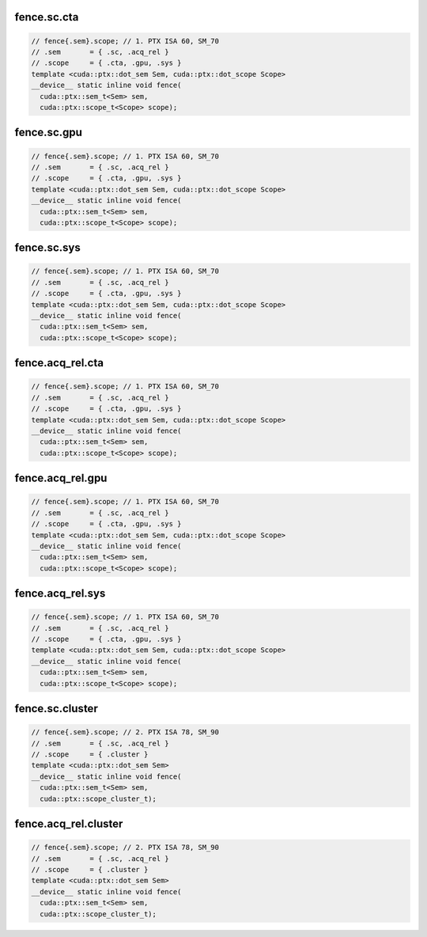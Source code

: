 fence.sc.cta
^^^^^^^^^^^^
.. code:: cuda

   // fence{.sem}.scope; // 1. PTX ISA 60, SM_70
   // .sem       = { .sc, .acq_rel }
   // .scope     = { .cta, .gpu, .sys }
   template <cuda::ptx::dot_sem Sem, cuda::ptx::dot_scope Scope>
   __device__ static inline void fence(
     cuda::ptx::sem_t<Sem> sem,
     cuda::ptx::scope_t<Scope> scope);

fence.sc.gpu
^^^^^^^^^^^^
.. code:: cuda

   // fence{.sem}.scope; // 1. PTX ISA 60, SM_70
   // .sem       = { .sc, .acq_rel }
   // .scope     = { .cta, .gpu, .sys }
   template <cuda::ptx::dot_sem Sem, cuda::ptx::dot_scope Scope>
   __device__ static inline void fence(
     cuda::ptx::sem_t<Sem> sem,
     cuda::ptx::scope_t<Scope> scope);

fence.sc.sys
^^^^^^^^^^^^
.. code:: cuda

   // fence{.sem}.scope; // 1. PTX ISA 60, SM_70
   // .sem       = { .sc, .acq_rel }
   // .scope     = { .cta, .gpu, .sys }
   template <cuda::ptx::dot_sem Sem, cuda::ptx::dot_scope Scope>
   __device__ static inline void fence(
     cuda::ptx::sem_t<Sem> sem,
     cuda::ptx::scope_t<Scope> scope);

fence.acq_rel.cta
^^^^^^^^^^^^^^^^^
.. code:: cuda

   // fence{.sem}.scope; // 1. PTX ISA 60, SM_70
   // .sem       = { .sc, .acq_rel }
   // .scope     = { .cta, .gpu, .sys }
   template <cuda::ptx::dot_sem Sem, cuda::ptx::dot_scope Scope>
   __device__ static inline void fence(
     cuda::ptx::sem_t<Sem> sem,
     cuda::ptx::scope_t<Scope> scope);

fence.acq_rel.gpu
^^^^^^^^^^^^^^^^^
.. code:: cuda

   // fence{.sem}.scope; // 1. PTX ISA 60, SM_70
   // .sem       = { .sc, .acq_rel }
   // .scope     = { .cta, .gpu, .sys }
   template <cuda::ptx::dot_sem Sem, cuda::ptx::dot_scope Scope>
   __device__ static inline void fence(
     cuda::ptx::sem_t<Sem> sem,
     cuda::ptx::scope_t<Scope> scope);

fence.acq_rel.sys
^^^^^^^^^^^^^^^^^
.. code:: cuda

   // fence{.sem}.scope; // 1. PTX ISA 60, SM_70
   // .sem       = { .sc, .acq_rel }
   // .scope     = { .cta, .gpu, .sys }
   template <cuda::ptx::dot_sem Sem, cuda::ptx::dot_scope Scope>
   __device__ static inline void fence(
     cuda::ptx::sem_t<Sem> sem,
     cuda::ptx::scope_t<Scope> scope);

fence.sc.cluster
^^^^^^^^^^^^^^^^
.. code:: cuda

   // fence{.sem}.scope; // 2. PTX ISA 78, SM_90
   // .sem       = { .sc, .acq_rel }
   // .scope     = { .cluster }
   template <cuda::ptx::dot_sem Sem>
   __device__ static inline void fence(
     cuda::ptx::sem_t<Sem> sem,
     cuda::ptx::scope_cluster_t);

fence.acq_rel.cluster
^^^^^^^^^^^^^^^^^^^^^
.. code:: cuda

   // fence{.sem}.scope; // 2. PTX ISA 78, SM_90
   // .sem       = { .sc, .acq_rel }
   // .scope     = { .cluster }
   template <cuda::ptx::dot_sem Sem>
   __device__ static inline void fence(
     cuda::ptx::sem_t<Sem> sem,
     cuda::ptx::scope_cluster_t);
